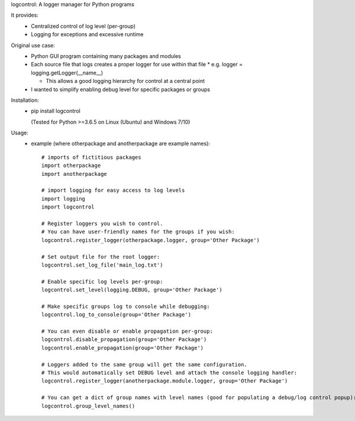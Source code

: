 logcontrol:
A logger manager for Python programs

It provides:  
  * Centralized control of log level (per-group)  
  * Logging for exceptions and excessive runtime  
  
Original use case:  
  * Python GUI program containing many packages and modules  
  * Each source file that logs creates a proper logger for use within that file
    * e.g. logger = logging.getLogger(\_\_name__)

    * This allows a good logging hierarchy for control at a central point  
  * I wanted to simplify enabling debug level for specific packages or groups  
  
Installation:  
  * pip install logcontrol  
  
    (Tested for Python >=3.6.5 on Linux (Ubuntu) and Windows 7/10)

Usage:
    * example (where otherpackage and anotherpackage are example names)::

        # imports of fictitious packages
        import otherpackage
        import anotherpackage

        # import logging for easy access to log levels
        import logging
        import logcontrol

        # Register loggers you wish to control.
        # You can have user-friendly names for the groups if you wish:
        logcontrol.register_logger(otherpackage.logger, group='Other Package')

        # Set output file for the root logger:
        logcontrol.set_log_file('main_log.txt')

        # Enable specific log levels per-group:
        logcontrol.set_level(logging.DEBUG, group='Other Package')

        # Make specific groups log to console while debugging:
        logcontrol.log_to_console(group='Other Package')

        # You can even disable or enable propagation per-group:
        logcontrol.disable_propagation(group='Other Package')
        logcontrol.enable_propagation(group='Other Package')

        # Loggers added to the same group will get the same configuration.
        # This would automatically set DEBUG level and attach the console logging handler:
        logcontrol.register_logger(anotherpackage.module.logger, group='Other Package')

        # You can get a dict of group names with level names (good for populating a debug/log control popup):
        logcontrol.group_level_names()

